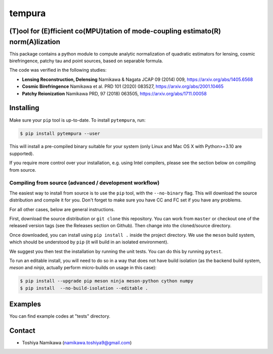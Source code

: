 =======
tempura
=======

.. image:: https://readthedocs.org/projects/tempura/badge/?version=latest
           :target: https://tempura.readthedocs.io/en/latest/?badge=latest
		   :alt: Documentation Status

.. image:: https://coveralls.io/repos/github/simonsobs/tempura/badge.svg?branch=master
		   :target: https://coveralls.io/github/simonsobs/tempura?branch=master

.. image:: https://badge.fury.io/py/pytempura.svg
		       :target: https://badge.fury.io/py/pytempura


	   
(T)ool for (E)fficient co(MPU)tation of mode-coupling estimato(R) norm(A)lization
---------------------------------------------------------------------------------

.. image:: pytempura/tests/data/image.png

This package contains a python module to compute analytic normalization of quadratic estimators for lensing, cosmic birefringence, patchy tau and point sources, based on separable formula. 

The code was verified in the following studies:

* **Lensing Reconstruction, Delensing** \
  Namikawa & Nagata JCAP 09 (2014) 009, https://arxiv.org/abs/1405.6568
* **Cosmic Birefringence** \
  Namikawa et al. PRD 101 (2020) 083527, https://arxiv.org/abs/2001.10465
* **Patchy Reionization** \
  Namikawa PRD, 97 (2018) 063505, https://arxiv.org/abs/1711.00058

Installing
----------

Make sure your ``pip`` tool is up-to-date. To install ``pytempura``, run:

.. code-block:: console
		
   $ pip install pytempura --user

This will install a pre-compiled binary suitable for your system (only Linux and Mac OS X with Python>=3.10 are supported). 

If you require more control over your installation, e.g. using Intel compilers, please see the section below on compiling from source.

  
Compiling from source (advanced / development workflow)
~~~~~~~~~~~~~~~~~~~~~~~~~~~~~~~~~~~~~~~~~~~~~~~~~~~~~~~

The easiest way to install from source is to use the ``pip`` tool,
with the ``--no-binary`` flag. This will download the source distribution
and compile it for you. Don't forget to make sure you have CC and FC set
if you have any problems.

For all other cases, below are general instructions.

First, download the source distribution or ``git clone`` this repository. You
can work from ``master`` or checkout one of the released version tags (see the
Releases section on Github). Then change into the cloned/source directory.

Once downloaded, you can install using ``pip install .`` inside the project
directory. We use the ``meson`` build system, which should be understood by
``pip`` (it will build in an isolated environment).

We suggest you then test the installation by running the unit tests. You
can do this by running ``pytest``.

To run an editable install, you will need to do so in a way that does not
have build isolation (as the backend build system, `meson` and `ninja`, actually
perform micro-builds on usage in this case):

.. code-block:: console
   
   $ pip install --upgrade pip meson ninja meson-python cython numpy
   $ pip install  --no-build-isolation --editable .

   
Examples
--------

You can find example codes at "tests" directory. 


Contact
-------

* Toshiya Namikawa (namikawa.toshiya9@gmail.com)


